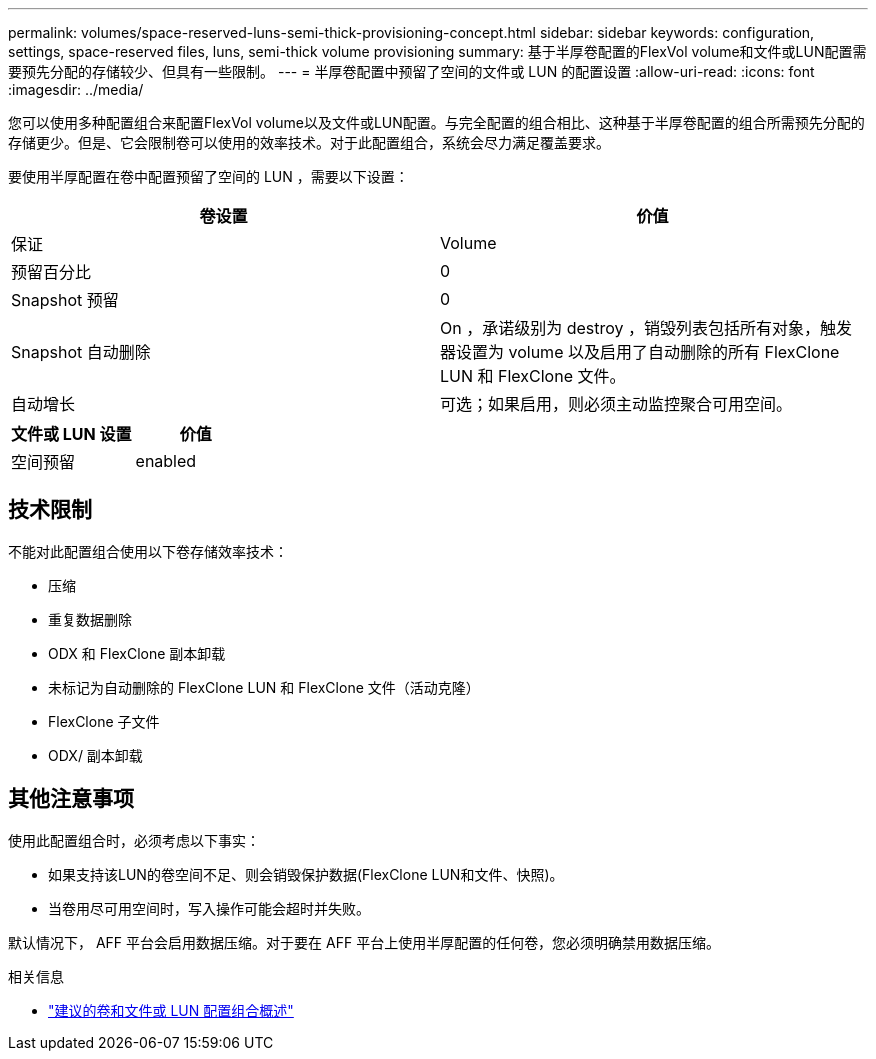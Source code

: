 ---
permalink: volumes/space-reserved-luns-semi-thick-provisioning-concept.html 
sidebar: sidebar 
keywords: configuration, settings, space-reserved files, luns, semi-thick volume provisioning 
summary: 基于半厚卷配置的FlexVol volume和文件或LUN配置需要预先分配的存储较少、但具有一些限制。 
---
= 半厚卷配置中预留了空间的文件或 LUN 的配置设置
:allow-uri-read: 
:icons: font
:imagesdir: ../media/


[role="lead"]
您可以使用多种配置组合来配置FlexVol volume以及文件或LUN配置。与完全配置的组合相比、这种基于半厚卷配置的组合所需预先分配的存储更少。但是、它会限制卷可以使用的效率技术。对于此配置组合，系统会尽力满足覆盖要求。

要使用半厚配置在卷中配置预留了空间的 LUN ，需要以下设置：

[cols="2*"]
|===
| 卷设置 | 价值 


 a| 
保证
 a| 
Volume



 a| 
预留百分比
 a| 
0



 a| 
Snapshot 预留
 a| 
0



 a| 
Snapshot 自动删除
 a| 
On ，承诺级别为 destroy ，销毁列表包括所有对象，触发器设置为 volume 以及启用了自动删除的所有 FlexClone LUN 和 FlexClone 文件。



 a| 
自动增长
 a| 
可选；如果启用，则必须主动监控聚合可用空间。

|===
[cols="2*"]
|===
| 文件或 LUN 设置 | 价值 


 a| 
空间预留
 a| 
enabled

|===


== 技术限制

不能对此配置组合使用以下卷存储效率技术：

* 压缩
* 重复数据删除
* ODX 和 FlexClone 副本卸载
* 未标记为自动删除的 FlexClone LUN 和 FlexClone 文件（活动克隆）
* FlexClone 子文件
* ODX/ 副本卸载




== 其他注意事项

使用此配置组合时，必须考虑以下事实：

* 如果支持该LUN的卷空间不足、则会销毁保护数据(FlexClone LUN和文件、快照)。
* 当卷用尽可用空间时，写入操作可能会超时并失败。


默认情况下， AFF 平台会启用数据压缩。对于要在 AFF 平台上使用半厚配置的任何卷，您必须明确禁用数据压缩。

.相关信息
* link:recommended-volume-lun-config-combinations-concept.html["建议的卷和文件或 LUN 配置组合概述"]

